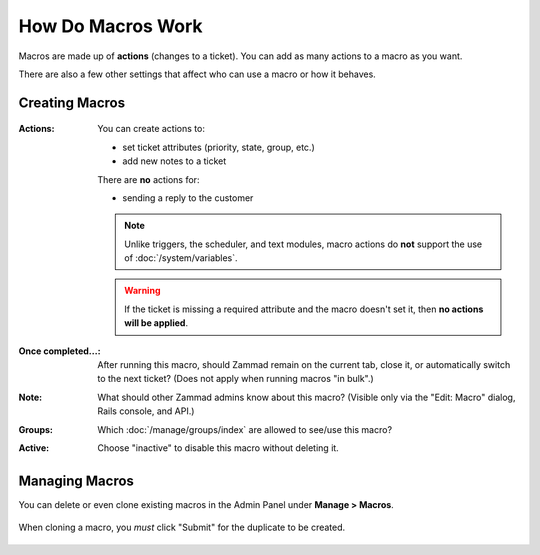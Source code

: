 How Do Macros Work
==================

Macros are made up of **actions** (changes to a ticket).
You can add as many actions to a macro as you want.

There are also a few other settings that affect who can use a macro or how it
behaves.

Creating Macros
---------------

.. figure:: /images/manage/macros/macro-actions.png
   :width: 80%
   :align: center
   :alt: Screenshot showing different possible actions for macros.

:Actions:
   You can create actions to:

   * set ticket attributes (priority, state, group, etc.)
   * add new notes to a ticket

   There are **no** actions for:

   * sending a reply to the customer

   .. note:: Unlike triggers, the scheduler, and text modules,
      macro actions do **not** support the use of
      :doc:`/system/variables`.

   .. warning:: If the ticket is missing a required attribute
      and the macro doesn't set it, then **no actions will be
      applied**.

:Once completed...:
   After running this macro, should Zammad remain on the current
   tab, close it, or automatically switch to the next ticket?
   (Does not apply when running macros "in bulk".)

:Note:
   What should other Zammad admins know about this macro?
   (Visible only via the "Edit: Macro" dialog, Rails console, and API.)

:Groups:
   Which :doc:`/manage/groups/index` are allowed to see/use this macro?

:Active:
   Choose "inactive" to disable this macro without deleting it.

Managing Macros
---------------

You can delete or even clone existing macros in the Admin Panel under **Manage > Macros**. 

.. figure:: /images/manage/macros/macro-clone-and-remove.gif
   :align: center
   :width: 80%
   :alt: Screencast showing the creation of a new macro via cloning and its removal

   When cloning a macro, you *must* click "Submit" for the duplicate
   to be created.
